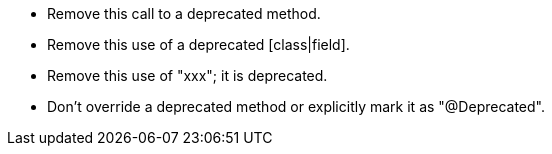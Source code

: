 * Remove this call to a deprecated method.
* Remove this use of a deprecated [class|field].
* Remove this use of "xxx"; it is deprecated.
* Don't override a deprecated method or explicitly mark it as "@Deprecated".